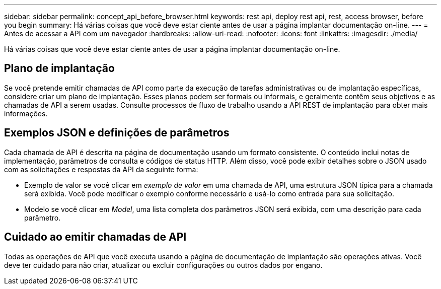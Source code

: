 ---
sidebar: sidebar 
permalink: concept_api_before_browser.html 
keywords: rest api, deploy rest api, rest, access browser, before you begin 
summary: Há várias coisas que você deve estar ciente antes de usar a página implantar documentação on-line. 
---
= Antes de acessar a API com um navegador
:hardbreaks:
:allow-uri-read: 
:nofooter: 
:icons: font
:linkattrs: 
:imagesdir: ./media/


[role="lead"]
Há várias coisas que você deve estar ciente antes de usar a página implantar documentação on-line.



== Plano de implantação

Se você pretende emitir chamadas de API como parte da execução de tarefas administrativas ou de implantação específicas, considere criar um plano de implantação. Esses planos podem ser formais ou informais, e geralmente contêm seus objetivos e as chamadas de API a serem usadas. Consulte processos de fluxo de trabalho usando a API REST de implantação para obter mais informações.



== Exemplos JSON e definições de parâmetros

Cada chamada de API é descrita na página de documentação usando um formato consistente. O conteúdo inclui notas de implementação, parâmetros de consulta e códigos de status HTTP. Além disso, você pode exibir detalhes sobre o JSON usado com as solicitações e respostas da API da seguinte forma:

* Exemplo de valor se você clicar em _exemplo de valor_ em uma chamada de API, uma estrutura JSON típica para a chamada será exibida. Você pode modificar o exemplo conforme necessário e usá-lo como entrada para sua solicitação.
* Modelo se você clicar em _Model_, uma lista completa dos parâmetros JSON será exibida, com uma descrição para cada parâmetro.




== Cuidado ao emitir chamadas de API

Todas as operações de API que você executa usando a página de documentação de implantação são operações ativas. Você deve ter cuidado para não criar, atualizar ou excluir configurações ou outros dados por engano.
